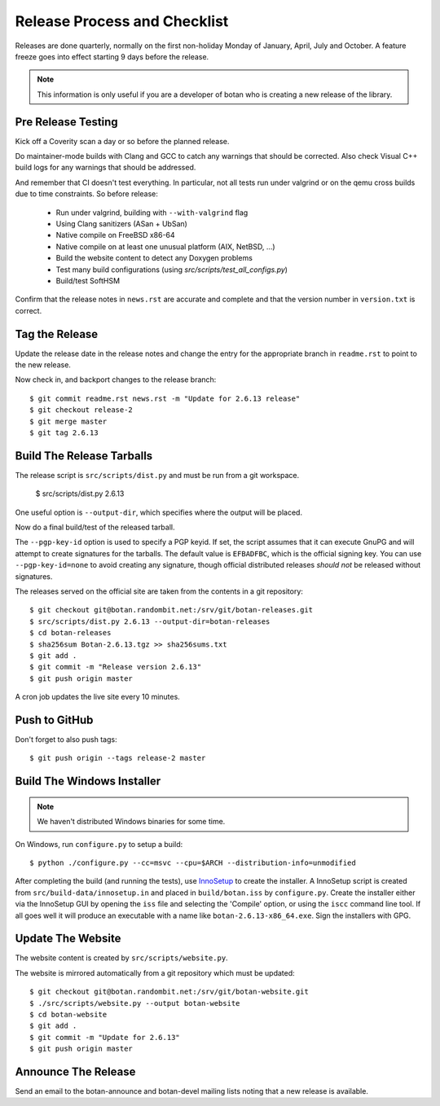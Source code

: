 Release Process and Checklist
========================================

Releases are done quarterly, normally on the first non-holiday Monday
of January, April, July and October. A feature freeze goes into effect
starting 9 days before the release.

.. highlight:: shell

.. note::

   This information is only useful if you are a developer of botan who
   is creating a new release of the library.

Pre Release Testing
^^^^^^^^^^^^^^^^^^^^^^^^^^^^^^^^^^^^^^^^

Kick off a Coverity scan a day or so before the planned release.

Do maintainer-mode builds with Clang and GCC to catch any warnings
that should be corrected. Also check Visual C++ build logs for any
warnings that should be addressed.

And remember that CI doesn't test everything. In particular, not all
tests run under valgrind or on the qemu cross builds due to time
constraints. So before release:

 - Run under valgrind, building with ``--with-valgrind`` flag
 - Using Clang sanitizers (ASan + UbSan)
 - Native compile on FreeBSD x86-64
 - Native compile on at least one unusual platform (AIX, NetBSD, ...)
 - Build the website content to detect any Doxygen problems
 - Test many build configurations (using `src/scripts/test_all_configs.py`)
 - Build/test SoftHSM

Confirm that the release notes in ``news.rst`` are accurate and
complete and that the version number in ``version.txt`` is correct.

Tag the Release
^^^^^^^^^^^^^^^^^^^^^^^^^^^^^^^^^^^^^^^^

Update the release date in the release notes and change the entry for
the appropriate branch in ``readme.rst`` to point to the new release.

Now check in, and backport changes to the release branch::

  $ git commit readme.rst news.rst -m "Update for 2.6.13 release"
  $ git checkout release-2
  $ git merge master
  $ git tag 2.6.13

Build The Release Tarballs
^^^^^^^^^^^^^^^^^^^^^^^^^^^^^^^^^^^^^^^^

The release script is ``src/scripts/dist.py`` and must be run from a
git workspace.

  $ src/scripts/dist.py 2.6.13

One useful option is ``--output-dir``, which specifies where the
output will be placed.

Now do a final build/test of the released tarball.

The ``--pgp-key-id`` option is used to specify a PGP keyid. If set,
the script assumes that it can execute GnuPG and will attempt to
create signatures for the tarballs. The default value is ``EFBADFBC``,
which is the official signing key. You can use ``--pgp-key-id=none``
to avoid creating any signature, though official distributed releases
*should not* be released without signatures.

The releases served on the official site are taken from the contents
in a git repository::

  $ git checkout git@botan.randombit.net:/srv/git/botan-releases.git
  $ src/scripts/dist.py 2.6.13 --output-dir=botan-releases
  $ cd botan-releases
  $ sha256sum Botan-2.6.13.tgz >> sha256sums.txt
  $ git add .
  $ git commit -m "Release version 2.6.13"
  $ git push origin master

A cron job updates the live site every 10 minutes.

Push to GitHub
^^^^^^^^^^^^^^^^^^

Don't forget to also push tags::

  $ git push origin --tags release-2 master

Build The Windows Installer
^^^^^^^^^^^^^^^^^^^^^^^^^^^^^^^^^^^^^^^^

.. note::
   We haven't distributed Windows binaries for some time.

On Windows, run ``configure.py`` to setup a build::

 $ python ./configure.py --cc=msvc --cpu=$ARCH --distribution-info=unmodified

After completing the build (and running the tests), use `InnoSetup
<http://www.jrsoftware.org/isinfo.php>`_ to create the installer.  A
InnoSetup script is created from ``src/build-data/innosetup.in`` and
placed in ``build/botan.iss`` by ``configure.py``. Create the
installer either via the InnoSetup GUI by opening the ``iss`` file and
selecting the 'Compile' option, or using the ``iscc`` command line
tool. If all goes well it will produce an executable with a name like
``botan-2.6.13-x86_64.exe``. Sign the installers with GPG.

Update The Website
^^^^^^^^^^^^^^^^^^^^^^^^^^^^^^^^^^^^^^^^

The website content is created by ``src/scripts/website.py``.

The website is mirrored automatically from a git repository which must be updated::

  $ git checkout git@botan.randombit.net:/srv/git/botan-website.git
  $ ./src/scripts/website.py --output botan-website
  $ cd botan-website
  $ git add .
  $ git commit -m "Update for 2.6.13"
  $ git push origin master

Announce The Release
^^^^^^^^^^^^^^^^^^^^^^^^^^^^^^^^^^^^^^^^

Send an email to the botan-announce and botan-devel mailing lists
noting that a new release is available.
